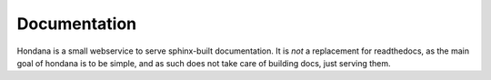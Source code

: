 Documentation
=============

Hondana is a small webservice to serve sphinx-built documentation. It is *not*
a replacement for readthedocs, as the main goal of hondana is to be simple, and
as such does not take care of building docs, just serving them.
